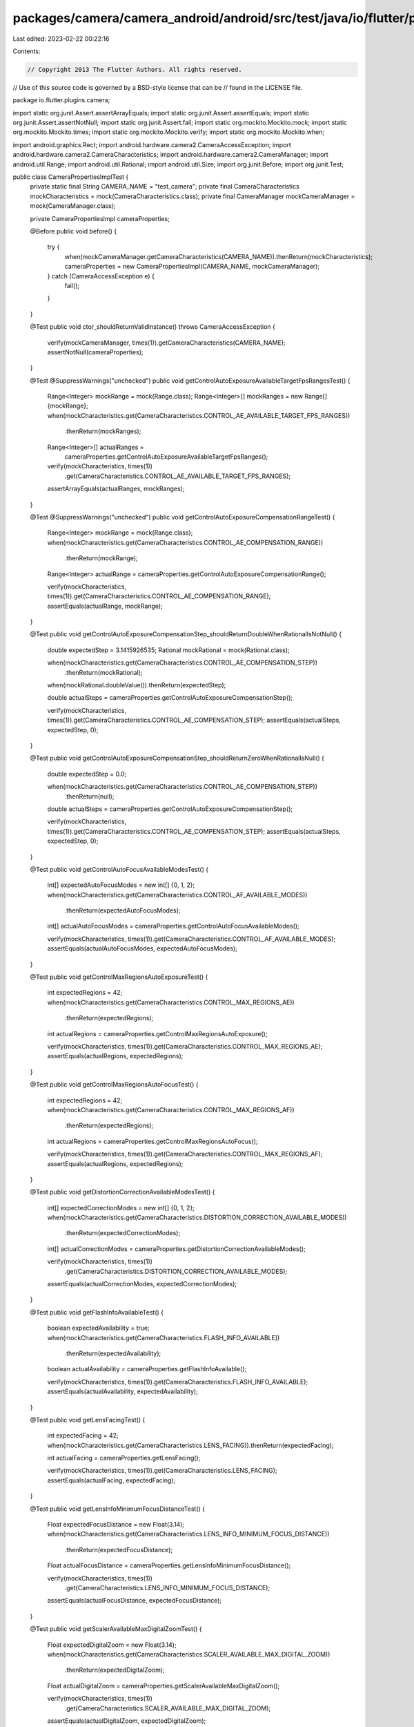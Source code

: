 packages/camera/camera_android/android/src/test/java/io/flutter/plugins/camera/CameraPropertiesImplTest.java
============================================================================================================

Last edited: 2023-02-22 00:22:16

Contents:

.. code-block:: java

    // Copyright 2013 The Flutter Authors. All rights reserved.
// Use of this source code is governed by a BSD-style license that can be
// found in the LICENSE file.

package io.flutter.plugins.camera;

import static org.junit.Assert.assertArrayEquals;
import static org.junit.Assert.assertEquals;
import static org.junit.Assert.assertNotNull;
import static org.junit.Assert.fail;
import static org.mockito.Mockito.mock;
import static org.mockito.Mockito.times;
import static org.mockito.Mockito.verify;
import static org.mockito.Mockito.when;

import android.graphics.Rect;
import android.hardware.camera2.CameraAccessException;
import android.hardware.camera2.CameraCharacteristics;
import android.hardware.camera2.CameraManager;
import android.util.Range;
import android.util.Rational;
import android.util.Size;
import org.junit.Before;
import org.junit.Test;

public class CameraPropertiesImplTest {
  private static final String CAMERA_NAME = "test_camera";
  private final CameraCharacteristics mockCharacteristics = mock(CameraCharacteristics.class);
  private final CameraManager mockCameraManager = mock(CameraManager.class);

  private CameraPropertiesImpl cameraProperties;

  @Before
  public void before() {
    try {
      when(mockCameraManager.getCameraCharacteristics(CAMERA_NAME)).thenReturn(mockCharacteristics);
      cameraProperties = new CameraPropertiesImpl(CAMERA_NAME, mockCameraManager);
    } catch (CameraAccessException e) {
      fail();
    }
  }

  @Test
  public void ctor_shouldReturnValidInstance() throws CameraAccessException {
    verify(mockCameraManager, times(1)).getCameraCharacteristics(CAMERA_NAME);
    assertNotNull(cameraProperties);
  }

  @Test
  @SuppressWarnings("unchecked")
  public void getControlAutoExposureAvailableTargetFpsRangesTest() {
    Range<Integer> mockRange = mock(Range.class);
    Range<Integer>[] mockRanges = new Range[] {mockRange};
    when(mockCharacteristics.get(CameraCharacteristics.CONTROL_AE_AVAILABLE_TARGET_FPS_RANGES))
        .thenReturn(mockRanges);

    Range<Integer>[] actualRanges =
        cameraProperties.getControlAutoExposureAvailableTargetFpsRanges();

    verify(mockCharacteristics, times(1))
        .get(CameraCharacteristics.CONTROL_AE_AVAILABLE_TARGET_FPS_RANGES);
    assertArrayEquals(actualRanges, mockRanges);
  }

  @Test
  @SuppressWarnings("unchecked")
  public void getControlAutoExposureCompensationRangeTest() {
    Range<Integer> mockRange = mock(Range.class);
    when(mockCharacteristics.get(CameraCharacteristics.CONTROL_AE_COMPENSATION_RANGE))
        .thenReturn(mockRange);

    Range<Integer> actualRange = cameraProperties.getControlAutoExposureCompensationRange();

    verify(mockCharacteristics, times(1)).get(CameraCharacteristics.CONTROL_AE_COMPENSATION_RANGE);
    assertEquals(actualRange, mockRange);
  }

  @Test
  public void getControlAutoExposureCompensationStep_shouldReturnDoubleWhenRationalIsNotNull() {
    double expectedStep = 3.1415926535;
    Rational mockRational = mock(Rational.class);

    when(mockCharacteristics.get(CameraCharacteristics.CONTROL_AE_COMPENSATION_STEP))
        .thenReturn(mockRational);
    when(mockRational.doubleValue()).thenReturn(expectedStep);

    double actualSteps = cameraProperties.getControlAutoExposureCompensationStep();

    verify(mockCharacteristics, times(1)).get(CameraCharacteristics.CONTROL_AE_COMPENSATION_STEP);
    assertEquals(actualSteps, expectedStep, 0);
  }

  @Test
  public void getControlAutoExposureCompensationStep_shouldReturnZeroWhenRationalIsNull() {
    double expectedStep = 0.0;

    when(mockCharacteristics.get(CameraCharacteristics.CONTROL_AE_COMPENSATION_STEP))
        .thenReturn(null);

    double actualSteps = cameraProperties.getControlAutoExposureCompensationStep();

    verify(mockCharacteristics, times(1)).get(CameraCharacteristics.CONTROL_AE_COMPENSATION_STEP);
    assertEquals(actualSteps, expectedStep, 0);
  }

  @Test
  public void getControlAutoFocusAvailableModesTest() {
    int[] expectedAutoFocusModes = new int[] {0, 1, 2};
    when(mockCharacteristics.get(CameraCharacteristics.CONTROL_AF_AVAILABLE_MODES))
        .thenReturn(expectedAutoFocusModes);

    int[] actualAutoFocusModes = cameraProperties.getControlAutoFocusAvailableModes();

    verify(mockCharacteristics, times(1)).get(CameraCharacteristics.CONTROL_AF_AVAILABLE_MODES);
    assertEquals(actualAutoFocusModes, expectedAutoFocusModes);
  }

  @Test
  public void getControlMaxRegionsAutoExposureTest() {
    int expectedRegions = 42;
    when(mockCharacteristics.get(CameraCharacteristics.CONTROL_MAX_REGIONS_AE))
        .thenReturn(expectedRegions);

    int actualRegions = cameraProperties.getControlMaxRegionsAutoExposure();

    verify(mockCharacteristics, times(1)).get(CameraCharacteristics.CONTROL_MAX_REGIONS_AE);
    assertEquals(actualRegions, expectedRegions);
  }

  @Test
  public void getControlMaxRegionsAutoFocusTest() {
    int expectedRegions = 42;
    when(mockCharacteristics.get(CameraCharacteristics.CONTROL_MAX_REGIONS_AF))
        .thenReturn(expectedRegions);

    int actualRegions = cameraProperties.getControlMaxRegionsAutoFocus();

    verify(mockCharacteristics, times(1)).get(CameraCharacteristics.CONTROL_MAX_REGIONS_AF);
    assertEquals(actualRegions, expectedRegions);
  }

  @Test
  public void getDistortionCorrectionAvailableModesTest() {
    int[] expectedCorrectionModes = new int[] {0, 1, 2};
    when(mockCharacteristics.get(CameraCharacteristics.DISTORTION_CORRECTION_AVAILABLE_MODES))
        .thenReturn(expectedCorrectionModes);

    int[] actualCorrectionModes = cameraProperties.getDistortionCorrectionAvailableModes();

    verify(mockCharacteristics, times(1))
        .get(CameraCharacteristics.DISTORTION_CORRECTION_AVAILABLE_MODES);
    assertEquals(actualCorrectionModes, expectedCorrectionModes);
  }

  @Test
  public void getFlashInfoAvailableTest() {
    boolean expectedAvailability = true;
    when(mockCharacteristics.get(CameraCharacteristics.FLASH_INFO_AVAILABLE))
        .thenReturn(expectedAvailability);

    boolean actualAvailability = cameraProperties.getFlashInfoAvailable();

    verify(mockCharacteristics, times(1)).get(CameraCharacteristics.FLASH_INFO_AVAILABLE);
    assertEquals(actualAvailability, expectedAvailability);
  }

  @Test
  public void getLensFacingTest() {
    int expectedFacing = 42;
    when(mockCharacteristics.get(CameraCharacteristics.LENS_FACING)).thenReturn(expectedFacing);

    int actualFacing = cameraProperties.getLensFacing();

    verify(mockCharacteristics, times(1)).get(CameraCharacteristics.LENS_FACING);
    assertEquals(actualFacing, expectedFacing);
  }

  @Test
  public void getLensInfoMinimumFocusDistanceTest() {
    Float expectedFocusDistance = new Float(3.14);
    when(mockCharacteristics.get(CameraCharacteristics.LENS_INFO_MINIMUM_FOCUS_DISTANCE))
        .thenReturn(expectedFocusDistance);

    Float actualFocusDistance = cameraProperties.getLensInfoMinimumFocusDistance();

    verify(mockCharacteristics, times(1))
        .get(CameraCharacteristics.LENS_INFO_MINIMUM_FOCUS_DISTANCE);
    assertEquals(actualFocusDistance, expectedFocusDistance);
  }

  @Test
  public void getScalerAvailableMaxDigitalZoomTest() {
    Float expectedDigitalZoom = new Float(3.14);
    when(mockCharacteristics.get(CameraCharacteristics.SCALER_AVAILABLE_MAX_DIGITAL_ZOOM))
        .thenReturn(expectedDigitalZoom);

    Float actualDigitalZoom = cameraProperties.getScalerAvailableMaxDigitalZoom();

    verify(mockCharacteristics, times(1))
        .get(CameraCharacteristics.SCALER_AVAILABLE_MAX_DIGITAL_ZOOM);
    assertEquals(actualDigitalZoom, expectedDigitalZoom);
  }

  @Test
  public void getScalerGetScalerMinZoomRatioTest() {
    Range zoomRange = mock(Range.class);
    when(mockCharacteristics.get(CameraCharacteristics.CONTROL_ZOOM_RATIO_RANGE))
        .thenReturn(zoomRange);

    Float minZoom = cameraProperties.getScalerMinZoomRatio();

    verify(mockCharacteristics, times(1)).get(CameraCharacteristics.CONTROL_ZOOM_RATIO_RANGE);
    assertEquals(zoomRange.getLower(), minZoom);
  }

  @Test
  public void getScalerGetScalerMaxZoomRatioTest() {
    Range zoomRange = mock(Range.class);
    when(mockCharacteristics.get(CameraCharacteristics.CONTROL_ZOOM_RATIO_RANGE))
        .thenReturn(zoomRange);

    Float maxZoom = cameraProperties.getScalerMaxZoomRatio();

    verify(mockCharacteristics, times(1)).get(CameraCharacteristics.CONTROL_ZOOM_RATIO_RANGE);
    assertEquals(zoomRange.getUpper(), maxZoom);
  }

  @Test
  public void getSensorInfoActiveArraySizeTest() {
    Rect expectedArraySize = mock(Rect.class);
    when(mockCharacteristics.get(CameraCharacteristics.SENSOR_INFO_ACTIVE_ARRAY_SIZE))
        .thenReturn(expectedArraySize);

    Rect actualArraySize = cameraProperties.getSensorInfoActiveArraySize();

    verify(mockCharacteristics, times(1)).get(CameraCharacteristics.SENSOR_INFO_ACTIVE_ARRAY_SIZE);
    assertEquals(actualArraySize, expectedArraySize);
  }

  @Test
  public void getSensorInfoPixelArraySizeTest() {
    Size expectedArraySize = mock(Size.class);
    when(mockCharacteristics.get(CameraCharacteristics.SENSOR_INFO_PIXEL_ARRAY_SIZE))
        .thenReturn(expectedArraySize);

    Size actualArraySize = cameraProperties.getSensorInfoPixelArraySize();

    verify(mockCharacteristics, times(1)).get(CameraCharacteristics.SENSOR_INFO_PIXEL_ARRAY_SIZE);
    assertEquals(actualArraySize, expectedArraySize);
  }

  @Test
  public void getSensorInfoPreCorrectionActiveArraySize() {
    Rect expectedArraySize = mock(Rect.class);
    when(mockCharacteristics.get(
            CameraCharacteristics.SENSOR_INFO_PRE_CORRECTION_ACTIVE_ARRAY_SIZE))
        .thenReturn(expectedArraySize);

    Rect actualArraySize = cameraProperties.getSensorInfoPreCorrectionActiveArraySize();

    verify(mockCharacteristics, times(1))
        .get(CameraCharacteristics.SENSOR_INFO_PRE_CORRECTION_ACTIVE_ARRAY_SIZE);
    assertEquals(actualArraySize, expectedArraySize);
  }

  @Test
  public void getSensorOrientationTest() {
    int expectedOrientation = 42;
    when(mockCharacteristics.get(CameraCharacteristics.SENSOR_ORIENTATION))
        .thenReturn(expectedOrientation);

    int actualOrientation = cameraProperties.getSensorOrientation();

    verify(mockCharacteristics, times(1)).get(CameraCharacteristics.SENSOR_ORIENTATION);
    assertEquals(actualOrientation, expectedOrientation);
  }

  @Test
  public void getHardwareLevelTest() {
    int expectedLevel = 42;
    when(mockCharacteristics.get(CameraCharacteristics.INFO_SUPPORTED_HARDWARE_LEVEL))
        .thenReturn(expectedLevel);

    int actualLevel = cameraProperties.getHardwareLevel();

    verify(mockCharacteristics, times(1)).get(CameraCharacteristics.INFO_SUPPORTED_HARDWARE_LEVEL);
    assertEquals(actualLevel, expectedLevel);
  }

  @Test
  public void getAvailableNoiseReductionModesTest() {
    int[] expectedReductionModes = new int[] {0, 1, 2};
    when(mockCharacteristics.get(
            CameraCharacteristics.NOISE_REDUCTION_AVAILABLE_NOISE_REDUCTION_MODES))
        .thenReturn(expectedReductionModes);

    int[] actualReductionModes = cameraProperties.getAvailableNoiseReductionModes();

    verify(mockCharacteristics, times(1))
        .get(CameraCharacteristics.NOISE_REDUCTION_AVAILABLE_NOISE_REDUCTION_MODES);
    assertEquals(actualReductionModes, expectedReductionModes);
  }
}


